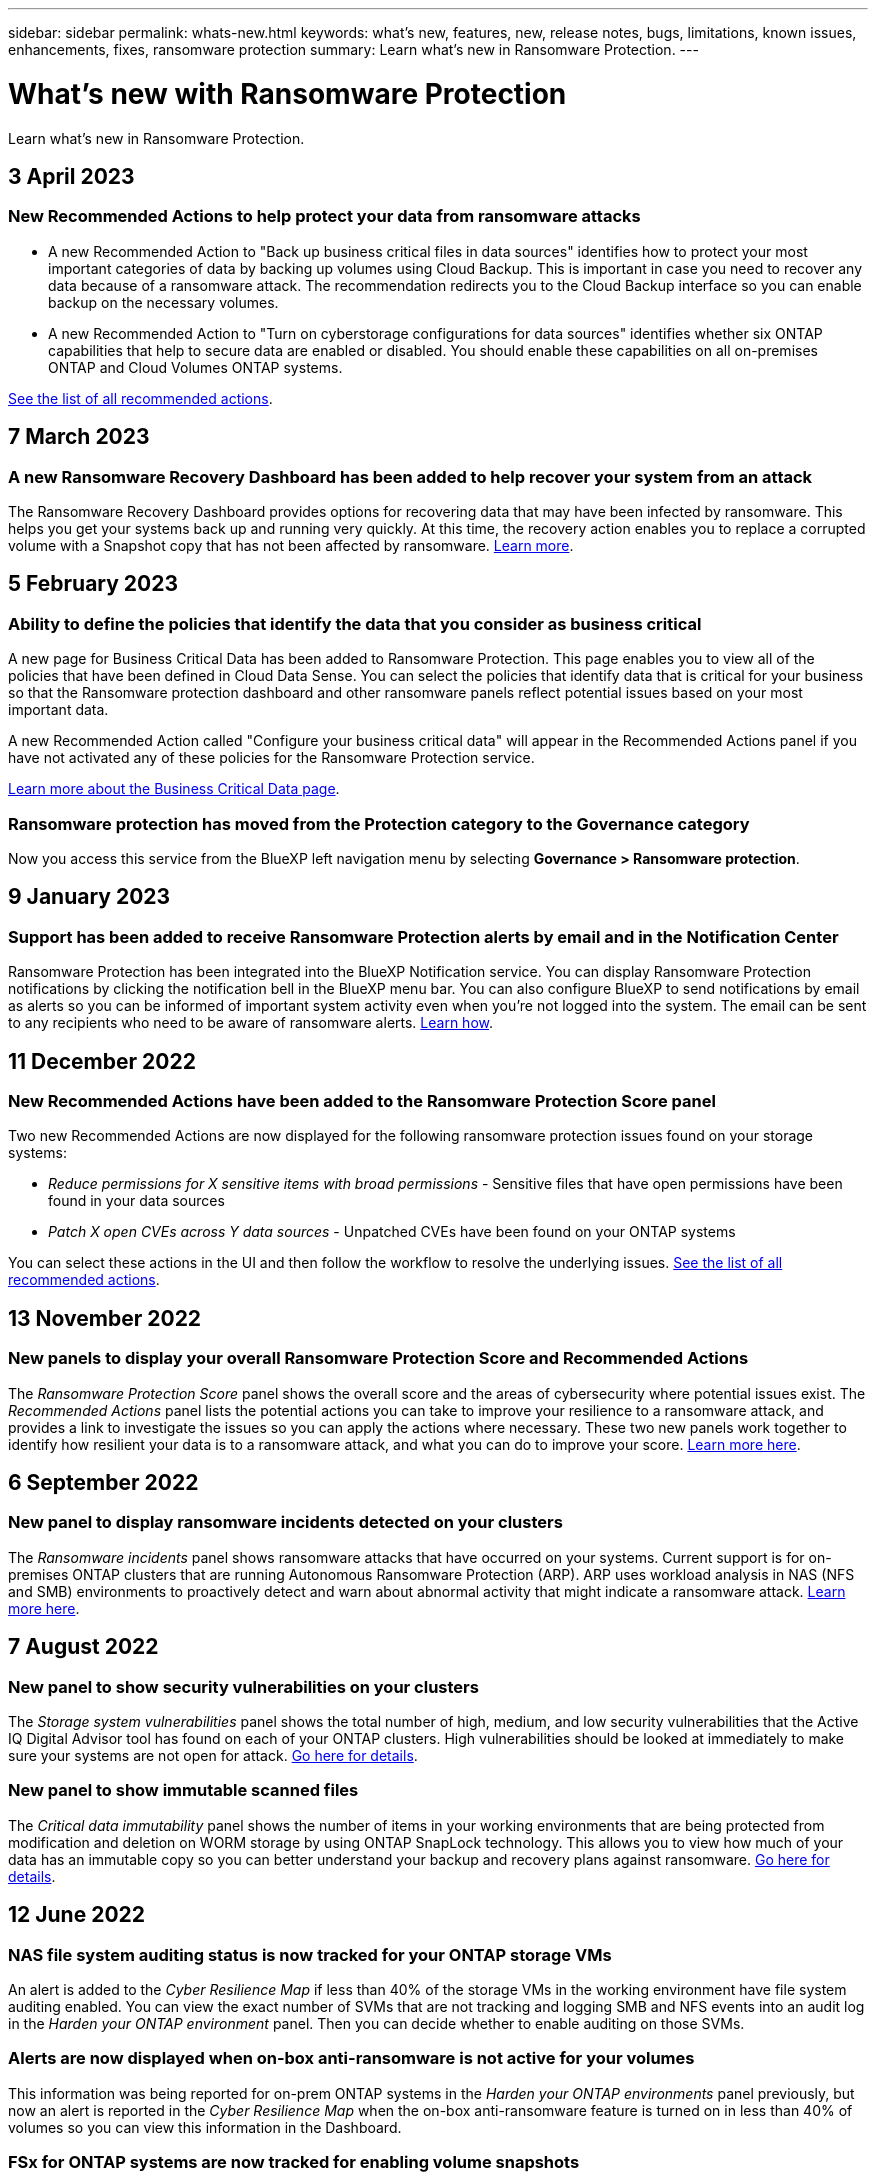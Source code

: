 ---
sidebar: sidebar
permalink: whats-new.html
keywords: what's new, features, new, release notes, bugs, limitations, known issues, enhancements, fixes, ransomware protection
summary: Learn what's new in Ransomware Protection.
---

= What's new with Ransomware Protection
:hardbreaks:
:nofooter:
:icons: font
:linkattrs:
:imagesdir: ./media/

[.lead]
Learn what's new in Ransomware Protection.

// tag::whats-new[]
== 3 April 2023

=== New Recommended Actions to help protect your data from ransomware attacks

* A new Recommended Action to "Back up business critical files in data sources" identifies how to protect your most important categories of data by backing up volumes using Cloud Backup. This is important in case you need to recover any data because of a ransomware attack. The recommendation redirects you to the Cloud Backup interface so you can enable backup on the necessary volumes.

* A new Recommended Action to "Turn on cyberstorage configurations for data sources" identifies whether six ONTAP capabilities that help to secure data are enabled or disabled. You should enable these capabilities on all on-premises ONTAP and Cloud Volumes ONTAP systems.

https://docs.netapp.com/us-en/cloud-manager-ransomware/task-analyze-ransomware-data.html#list-of-recommended-actions[See the list of all recommended actions].

== 7 March 2023

=== A new Ransomware Recovery Dashboard has been added to help recover your system from an attack

The Ransomware Recovery Dashboard provides options for recovering data that may have been infected by ransomware. This helps you get your systems back up and running very quickly. At this time, the recovery action enables you to replace a corrupted volume with a Snapshot copy that has not been affected by ransomware. https://docs.netapp.com/us-en/cloud-manager-ransomware/task-ransomware-recovery.html[Learn more].

== 5 February 2023

=== Ability to define the policies that identify the data that you consider as business critical 

A new page for Business Critical Data has been added to Ransomware Protection. This page enables you to view all of the policies that have been defined in Cloud Data Sense. You can select the policies that identify data that is critical for your business so that the Ransomware protection dashboard and other ransomware panels reflect potential issues based on your most important data.

A new Recommended Action called "Configure your business critical data" will appear in the Recommended Actions panel if you have not activated any of these policies for the Ransomware Protection service.

https://docs.netapp.com/us-en/cloud-manager-ransomware/task-select-business-critical-policies.html[Learn more about the Business Critical Data page^].

=== Ransomware protection has moved from the Protection category to the Governance category

Now you access this service from the BlueXP left navigation menu by selecting *Governance > Ransomware protection*.
// end::whats-new[]

== 9 January 2023

=== Support has been added to receive Ransomware Protection alerts by email and in the Notification Center

Ransomware Protection has been integrated into the BlueXP Notification service. You can display Ransomware Protection notifications by clicking the notification bell in the BlueXP menu bar. You can also configure BlueXP to send notifications by email as alerts so you can be informed of important system activity even when you're not logged into the system. The email can be sent to any recipients who need to be aware of ransomware alerts. https://docs.netapp.com/us-en/cloud-manager-ransomware/task-monitor-ransomware-alerts.html[Learn how].

== 11 December 2022

=== New Recommended Actions have been added to the Ransomware Protection Score panel

Two new Recommended Actions are now displayed for the following ransomware protection issues found on your storage systems:

* _Reduce permissions for X sensitive items with broad permissions_ - Sensitive files that have open permissions have been found in your data sources
* _Patch X open CVEs across Y data sources_ - Unpatched CVEs have been found on your ONTAP systems

You can select these actions in the UI and then follow the workflow to resolve the underlying issues. https://docs.netapp.com/us-en/cloud-manager-ransomware/task-analyze-ransomware-data.html#list-of-recommended-actions[See the list of all recommended actions].

== 13 November 2022

=== New panels to display your overall Ransomware Protection Score and Recommended Actions

The _Ransomware Protection Score_ panel shows the overall score and the areas of cybersecurity where potential issues exist. The _Recommended Actions_ panel lists the potential actions you can take to improve your resilience to a ransomware attack, and provides a link to investigate the issues so you can apply the actions where necessary. These two new panels work together to identify how resilient your data is to a ransomware attack, and what you can do to improve your score. https://docs.netapp.com/us-en/cloud-manager-ransomware/task-analyze-ransomware-data.html#ransomware-protection-score-and-recommended-actions[Learn more here^].

== 6 September 2022

=== New panel to display ransomware incidents detected on your clusters

The _Ransomware incidents_ panel shows ransomware attacks that have occurred on your systems. Current support is for on-premises ONTAP clusters that are running Autonomous Ransomware Protection (ARP). ARP uses workload analysis in NAS (NFS and SMB) environments to proactively detect and warn about abnormal activity that might indicate a ransomware attack. https://docs.netapp.com/us-en/cloud-manager-ransomware/task-analyze-ransomware-data.html#ransomware-incidents-detected-on-your-systems[Learn more here^].

== 7 August 2022

=== New panel to show security vulnerabilities on your clusters

The _Storage system vulnerabilities_ panel shows the total number of high, medium, and low security vulnerabilities that the Active IQ Digital Advisor tool has found on each of your ONTAP clusters. High vulnerabilities should be looked at immediately to make sure your systems are not open for attack. https://docs.netapp.com/us-en/cloud-manager-ransomware/task-analyze-ransomware-data.html#storage-system-vulnerabilities[Go here for details^].

=== New panel to show immutable scanned files

The _Critical data immutability_ panel shows the number of items in your working environments that are being protected from modification and deletion on WORM storage by using ONTAP SnapLock technology. This allows you to view how much of your data has an immutable copy so you can better understand your backup and recovery plans against ransomware. https://docs.netapp.com/us-en/cloud-manager-ransomware/task-analyze-ransomware-data.html#data-in-your-volumes-that-are-being-protected-using-snaplock[Go here for details^].

== 12 June 2022

=== NAS file system auditing status is now tracked for your ONTAP storage VMs

An alert is added to the _Cyber Resilience Map_ if less than 40% of the storage VMs in the working environment have file system auditing enabled. You can view the exact number of SVMs that are not tracking and logging SMB and NFS events into an audit log in the _Harden your ONTAP environment_ panel. Then you can decide whether to enable auditing on those SVMs.

=== Alerts are now displayed when on-box anti-ransomware is not active for your volumes

This information was being reported for on-prem ONTAP systems in the _Harden your ONTAP environments_ panel previously, but now an alert is reported in the _Cyber Resilience Map_ when the on-box anti-ransomware feature is turned on in less than 40% of volumes so you can view this information in the Dashboard.

=== FSx for ONTAP systems are now tracked for enabling volume snapshots

The _Harden your ONTAP environments_ panel now provides the status of Snapshot copies for volumes on your FSx for ONTAP systems. When less than 40% of the volumes are being protected by snapshots, you will also get an alert in the _Cyber Resilience Map_.

== 11 May 2022

=== New panel to track the security hardening of your ONTAP environments

A new panel _Harden your ONTAP environments_ provides the status of certain settings in your ONTAP systems that track how secure your deployment is according to the https://www.netapp.com/pdf.html?item=/media/10674-tr4569.pdf[NetApp Security Hardening Guide for ONTAP Systems^] and to the https://docs.netapp.com/us-en/ontap/anti-ransomware/index.html[ONTAP anti-ransomware feature^] that proactively detects and warns about abnormal activity.

You can review the recommendations and then decide how you want to address the potential issues. You can follow the steps to change the settings on your clusters, defer the changes to another time, or ignore the suggestion. https://docs.netapp.com/us-en/cloud-manager-ransomware/task-analyze-ransomware-data.html#status-of-ontap-systems-hardening[Go here for details].

=== New panel to show how different categories of data are being protected using Cloud Backup

This new _Backup Status_ panel shows how comprehensively your most important categories of data are backed up in case you need to recover because of a ransomware attack. This data is a visual representation of how many items of a specific category in an environment are backed up by Cloud Backup. https://docs.netapp.com/us-en/cloud-manager-ransomware/task-analyze-ransomware-data.html#backup-status-of-your-critical-business-data[Go here for details].

== 15 March 2022

=== New panel to track the permissions status of your business critical data

A new panel _Business critical data permissions analysis_ shows the permissions status of data that is critical for your business. That way you can quickly assess how well you are protecting your business-critical data. https://docs.netapp.com/us-en/cloud-manager-ransomware/task-analyze-ransomware-data.html#status-of-permissions-on-your-critical-business-data[Go here for details].

=== Open Permissions area now includes OneDrive and SharePoint accounts

The Open Permissions area in the Ransomware Protection Dashboard now includes the permissions that exist for files that are being scanned in OneDrive accounts and SharePoint accounts.

== 9 February 2022

=== New Ransomware Protection service

The new Ransomware Protection service enables you to view relevant information about cybersecurity and assess how resilient your data is to a cyber attack. It also provides you with a list of alerts and remediations for making your data more secure.

link:concept-ransomware-protection.html[Learn more about this new service].
